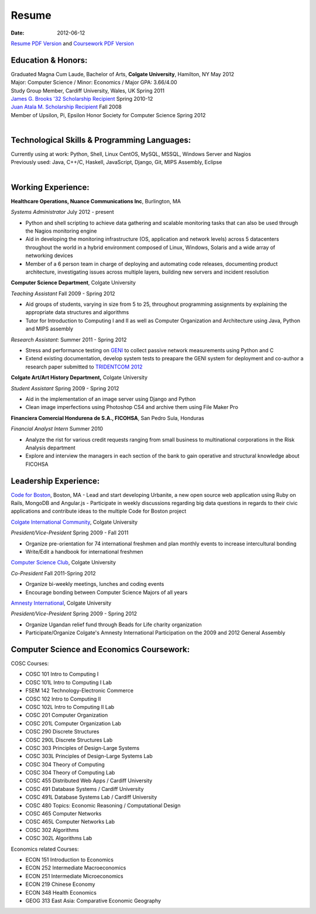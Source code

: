 Resume
######

:date: 2012-06-12

`Resume PDF Version`_ and `Coursework PDF Version`_


Education & Honors:
===================

| Graduated Magna Cum Laude, Bachelor of Arts, **Colgate University**, Hamilton, NY May 2012
| Major: Computer Science / Minor: Economics / Major GPA: 3.66/4.00
| Study Group Member, Cardiff University, Wales, UK Spring 2011
| `James G. Brooks '32 Scholarship Recipient`_ Spring 2010-12
| `Juan Atala M. Scholarship Recipient`_ Fall 2008
| Member of Upsilon, Pi, Epsilon Honor Society for Computer Science Spring 2012
|

Technological Skills & Programming Languages:
=============================================

| Currently using at work: Python, Shell, Linux CentOS, MySQL, MSSQL, Windows Server  and Nagios
| Previously used: Java, C++/C, Haskell, JavaScript, Django, Git, MIPS Assembly, Eclipse
|

Working Experience:
===================


**Healthcare Operations, Nuance Communications Inc**, Burlington, MA

*Systems Administrator* July 2012 - present

- Python and shell scripting to achieve data gathering and scalable monitoring tasks that can also be used through the Nagios monitoring engine
- Aid in developing the monitoring infrastructure (OS, application and network levels) across 5 datacenters throughout the world in a hybrid environment composed of Linux, Windows, Solaris and a wide array of networking devices
- Member of a 6 person team in charge of deploying and automating code releases, documenting product architecture, investigating issues across multiple layers, building new servers and incident resolution 

**Computer Science Department**, Colgate University

*Teaching Assistant* Fall 2009 - Spring 2012

- Aid groups of students, varying in size from 5 to 25, throughout programming assignments
  by explaining the appropriate data structures and algorithms
- Tutor for Introduction to Computing I and II as well as Computer Organization and
  Architecture using Java, Python and MIPS assembly			

*Research Assistant*: Summer 2011 - Spring 2012

- Stress and performance testing on `GENI`_ to collect passive network measurements using Python and C
- Extend existing documentation, develop system tests to preapare the GENI system for 
  deployment and co-author a research paper submitted to `TRIDENTCOM 2012`_

**Colgate Art/Art History Department,** Colgate University

*Student Assistant* Spring 2009 - Spring 2012

- Aid in the implementation of an image server using Django and Python
- Clean image imperfections using Photoshop CS4 and archive them using File Maker Pro

**Financiera Comercial Hondurena de S.A., FICOHSA**, San Pedro Sula, Honduras

*Financial Analyst Intern* Summer 2010

- Analyze the rist for various credit requests ranging from small business to multinational corporations in the Risk Analysis department
- Explore and interview the managers in each section of the bank to gain operative and structural knowledge about FICOHSA


Leadership Experience:
======================
`Code for Boston`_, Boston, MA
- Lead and start developing Urbanite, a new open source web application using Ruby on Rails, MongoDB and Angular.js
- Participate in weekly discussions regarding big data questions in regards to their civic applications and contribute ideas to the multiple Code for Boston project

`Colgate International Community`_, Colgate University

*President/Vice-President* Spring 2009 - Fall 2011

- Organize pre-orientation for 74 international freshmen and plan monthly events to increase intercultural bonding
- Write/Edit a handbook for international freshmen

`Computer Science Club`_, Colgate University

*Co-President* Fall 2011-Spring 2012

- Organize bi-weekly meetings, lunches and coding events
- Encourage bonding between Computer Science Majors of all years

`Amnesty International`_, Colgate University

*President/Vice-President* Spring 2009 - Spring 2012

- Organize Ugandan relief fund through Beads for Life charity organization
- Participate/Organize Colgate's Amnesty International Participation on the 2009 and 2012 General Assembly


Computer Science and Economics Coursework:
==========================================

COSC Courses:

- COSC 101 Intro to Computing I
- COSC 101L Intro to Computing I Lab
- FSEM 142 Technology-Electronic Commerce
- COSC 102 Intro to Computing II
- COSC 102L Intro to Computing II Lab
- COSC 201 Computer Organization
- COSC 201L Computer Organization Lab
- COSC 290 Discrete Structures
- COSC 290L Discrete Structures Lab
- COSC 303 Principles of Design-Large Systems
- COSC 303L Principles of Design-Large Systems Lab
- COSC 304 Theory of Computing
- COSC 304 Theory of Computing Lab
- COSC 455 Distributed Web Apps / Cardiff University
- COSC 491 Database Systems / Cardiff University
- COSC 491L Database Systems Lab / Cardiff University
- COSC 480 Topics: Economic Reasoning / Computational Design
- COSC 465 Computer Networks
- COSC 465L Computer Networks Lab
- COSC 302 Algorithms 
- COSC 302L Algorithms Lab

Economics related Courses:

- ECON 151 Introduction to Economics
- ECON 252 Intermediate Macroeconomics
- ECON 251 Intermediate Microeconomics
- ECON 219 Chinese Economy
- ECON 348 Health Economics
- GEOG 313 East Asia: Comparative Economic Geography


.. _`James G. Brooks '32 Scholarship Recipient`: http://www.colgatealumni.org/s/801/images/editor_documents/Endowments%202009-2010.pdf
.. _`Juan Atala M. Scholarship Recipient`: http://old.latribuna.hn/2008/05/23/post10034485
.. _`GENI`: http://groups.geni.net/geni/wiki/MeasurementSystem
.. _`TRIDENTCOM 2012`: http://www.tridentcom.org/2012/program
.. _`Computer Science Club`: http://cs.colgate.edu/cs/highlights/
.. _`Colgate International Community`: http://colgateinternational.blogspot.com
.. _`Amnesty International`: http://colgate.collegiatelink.net/organization/amnesty
.. _`Resume PDF Version`: https://github.com/rsegebre/rsegebre.github.com/raw/master/static/pdfs/ROBERTO_SEGEBRE_RESUME.pdf
.. _`Coursework PDF Version`: https://github.com/rsegebre/rsegebre.github.com/raw/master/static/pdfs/ROBERTO_SEGEBRE_COURSEWORK.pdf
.. _`Code for Boston`: https://github.com/organizations/codeforboston 
